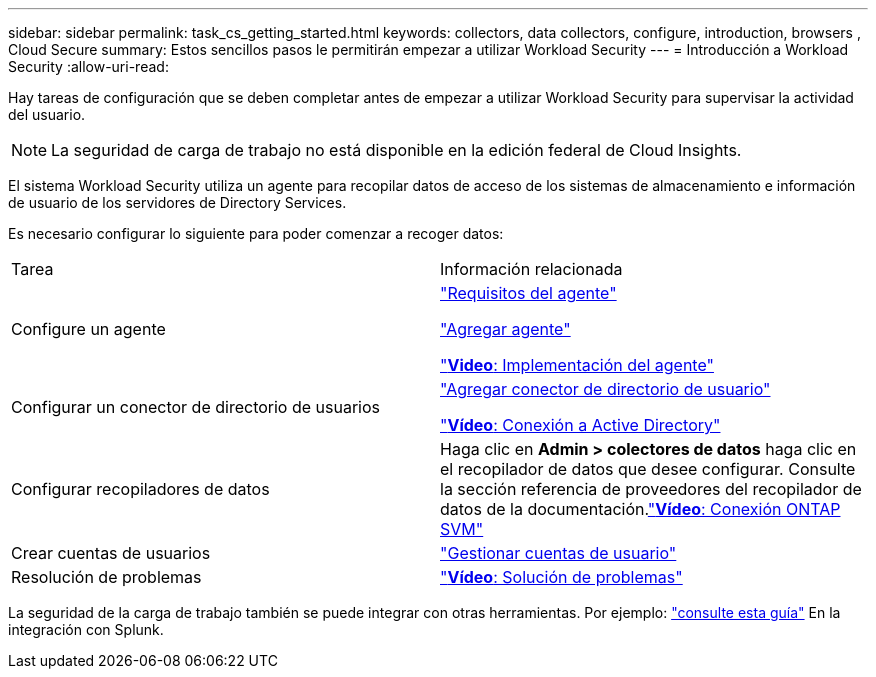 ---
sidebar: sidebar 
permalink: task_cs_getting_started.html 
keywords: collectors, data collectors, configure, introduction, browsers , Cloud Secure 
summary: Estos sencillos pasos le permitirán empezar a utilizar Workload Security 
---
= Introducción a Workload Security
:allow-uri-read: 


[role="lead"]
Hay tareas de configuración que se deben completar antes de empezar a utilizar Workload Security para supervisar la actividad del usuario.


NOTE: La seguridad de carga de trabajo no está disponible en la edición federal de Cloud Insights.

El sistema Workload Security utiliza un agente para recopilar datos de acceso de los sistemas de almacenamiento e información de usuario de los servidores de Directory Services.

Es necesario configurar lo siguiente para poder comenzar a recoger datos:

[cols="2*"]
|===


| Tarea | Información relacionada 


| Configure un agente  a| 
link:concept_cs_agent_requirements.html["Requisitos del agente"]

link:task_cs_add_agent.html["Agregar agente"]

link:https://netapp.hubs.vidyard.com/watch/Lce7EaGg7NZfvCUw4Jwy5P?["*Video*: Implementación del agente"]



| Configurar un conector de directorio de usuarios | link:task_config_user_dir_connect.html["Agregar conector de directorio de usuario"]

link:https://netapp.hubs.vidyard.com/watch/NEmbmYrFjCHvPps7QMy8me?["*Vídeo*: Conexión a Active Directory"] 


| Configurar recopiladores de datos | Haga clic en *Admin > colectores de datos* haga clic en el recopilador de datos que desee configurar. Consulte la sección referencia de proveedores del recopilador de datos de la documentación.link:https://netapp.hubs.vidyard.com/watch/YSQrcYA7DKXbj1UGeLYnSF?["*Vídeo*: Conexión ONTAP SVM"] 


| Crear cuentas de usuarios | link:concept_user_roles.html["Gestionar cuentas de usuario"] 


| Resolución de problemas | link:https://netapp.hubs.vidyard.com/watch/Fs8N2w9wBtsFGrhRH9X85U?["*Vídeo*: Solución de problemas"] 
|===
La seguridad de la carga de trabajo también se puede integrar con otras herramientas. Por ejemplo: link:http://docs.netapp.com/us-en/cloudinsights/CloudInsights_CloudSecure_Splunk_integration_guide.pdf["consulte esta guía"] En la integración con Splunk.
